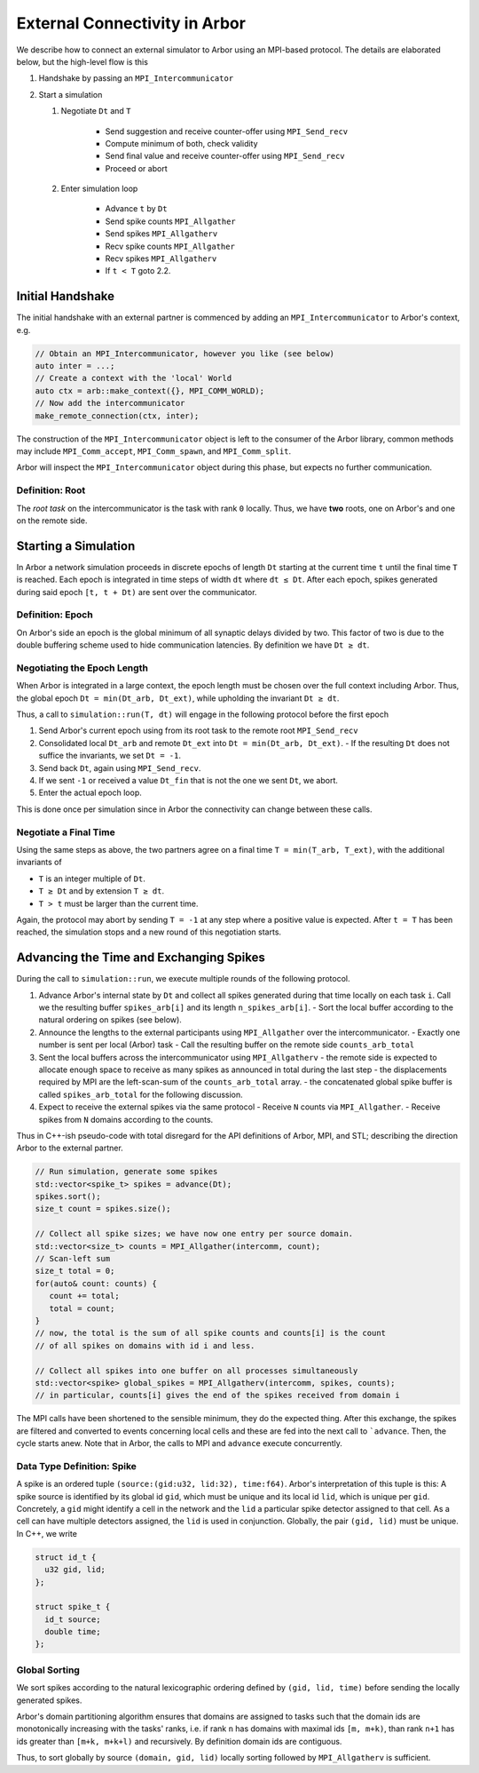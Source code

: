 .. _external:

External Connectivity in Arbor
==============================

We describe how to connect an external simulator to Arbor using an MPI-based
protocol. The details are elaborated below, but the high-level flow is this

1. Handshake by passing an ``MPI_Intercommunicator``
2. Start a simulation

   1. Negotiate ``Dt`` and ``T``

       * Send suggestion and receive counter-offer using ``MPI_Send_recv``
       * Compute minimum of both, check validity
       * Send final value and receive counter-offer using ``MPI_Send_recv``
       * Proceed or abort

   2. Enter simulation loop

       * Advance ``t`` by ``Dt``
       * Send spike counts ``MPI_Allgather``
       * Send spikes ``MPI_Allgatherv``
       * Recv spike counts ``MPI_Allgather``
       * Recv spikes ``MPI_Allgatherv``
       * If ``t < T`` goto 2.2.

Initial Handshake
-----------------

The initial handshake with an external partner is commenced by adding an
``MPI_Intercommunicator`` to Arbor's context, e.g.

.. code:: cpp

   // Obtain an MPI_Intercommunicator, however you like (see below)
   auto inter = ...;
   // Create a context with the 'local' World
   auto ctx = arb::make_context({}, MPI_COMM_WORLD);
   // Now add the intercommunicator
   make_remote_connection(ctx, inter);

The construction of the ``MPI_Intercommunicator`` object is left to the consumer
of the Arbor library, common methods may include ``MPI_Comm_accept``,
``MPI_Comm_spawn``, and ``MPI_Comm_split``.

Arbor will inspect the ``MPI_Intercommunicator`` object during this phase, but
expects no further communication.

Definition: Root
''''''''''''''''

The *root task* on the intercommunicator is the task with rank ``0`` locally.
Thus, we have **two** roots, one on Arbor's and one on the remote side.

Starting a Simulation
---------------------

In Arbor a network simulation proceeds in discrete epochs of length ``Dt``
starting at the current time ``t`` until the final time ``T`` is reached. Each
epoch is integrated in time steps of width ``dt`` where ``dt ≤ Dt``. After each
epoch, spikes generated during said epoch ``[t, t + Dt)`` are sent over the
communicator.

Definition: Epoch
'''''''''''''''''

On Arbor's side an epoch is the global minimum of all synaptic delays divided by
two. This factor of two is due to the double buffering scheme used to hide
communication latencies. By definition we have ``Dt ≥ dt``.

Negotiating the Epoch Length
''''''''''''''''''''''''''''

When Arbor is integrated in a large context, the epoch length must be chosen
over the full context including Arbor. Thus, the global epoch  ``Dt = min(Dt_arb,
Dt_ext)``, while upholding the invariant ``Dt ≥ dt``.

Thus, a call to ``simulation::run(T, dt)`` will engage in the following protocol
before the first epoch

1. Send Arbor's current epoch using from its root task to the remote root ``MPI_Send_recv``
2. Consolidated local ``Dt_arb`` and remote ``Dt_ext`` into ``Dt = min(Dt_arb, Dt_ext)``.
   - If the resulting ``Dt`` does not suffice the invariants, we set ``Dt = -1``.
3. Send back ``Dt``, again using ``MPI_Send_recv``.
4. If we sent ``-1`` or received a value ``Dt_fin`` that is not the one we sent ``Dt``, we abort.
5. Enter the actual epoch loop.

This is done once per simulation since in Arbor the connectivity can change
between these calls.

Negotiate a Final Time
''''''''''''''''''''''

Using the same steps as above, the two partners agree on a final time ``T =
min(T_arb, T_ext)``, with the additional invariants of

- ``T`` is an integer multiple of ``Dt``.
- ``T ≥ Dt`` and by extension ``T ≥ dt``.
- ``T > t`` must be larger than the current time.

Again, the protocol may abort by sending ``T = -1`` at any step where a positive value is expected.
After ``t = T`` has been reached, the simulation stops and a new round of this negotiation starts.

Advancing the Time and Exchanging Spikes
----------------------------------------

During the call to ``simulation::run``, we execute multiple rounds of the following protocol.

1. Advance Arbor's internal state by ``Dt`` and collect all spikes generated during that time locally on each task ``i``. Call we the resulting buffer ``spikes_arb[i]`` and its length  ``n_spikes_arb[i]``.
   - Sort the local buffer according to the natural ordering on spikes (see below).
2. Announce the lengths to the external participants using ``MPI_Allgather`` over the intercommunicator.
   - Exactly one number is sent per local (Arbor) task
   - Call the resulting buffer on the remote side ``counts_arb_total``
3. Sent the local buffers across the intercommunicator using ``MPI_Allgatherv``
   - the remote side is expected to allocate enough space to receive as many spikes as announced in total during the last step
   - the displacements required by MPI are the left-scan-sum of the ``counts_arb_total`` array.
   - the concatenated global spike buffer is called ``spikes_arb_total`` for the following discussion.
4. Expect to receive the external spikes via the same protocol
   - Receive ``N`` counts via ``MPI_Allgather``.
   - Receive spikes from ``N`` domains according to the counts.

Thus in C++-ish pseudo-code with total disregard for the API definitions of
Arbor, MPI, and STL; describing the direction Arbor to the external partner.

.. code:: cpp

    // Run simulation, generate some spikes
    std::vector<spike_t> spikes = advance(Dt);
    spikes.sort();
    size_t count = spikes.size();

    // Collect all spike sizes; we have now one entry per source domain.
    std::vector<size_t> counts = MPI_Allgather(intercomm, count);
    // Scan-left sum
    size_t total = 0;
    for(auto& count: counts) {
       count += total;
       total = count;
    }
    // now, the total is the sum of all spike counts and counts[i] is the count
    // of all spikes on domains with id i and less.

    // Collect all spikes into one buffer on all processes simultaneously
    std::vector<spike> global_spikes = MPI_Allgatherv(intercomm, spikes, counts);
    // in particular, counts[i] gives the end of the spikes received from domain i

The MPI calls have been shortened to the sensible minimum, they do the expected
thing. After this exchange, the spikes are filtered and converted to events
concerning local cells and these are fed into the next call to ```advance``.
Then, the cycle starts anew. Note that in Arbor, the calls to MPI and
``advance`` execute concurrently.

Data Type Definition: Spike
'''''''''''''''''''''''''''

A spike is an ordered tuple ``(source:(gid:u32, lid:32), time:f64)``. Arbor's
interpretation of this tuple is this: A spike source is identified by its global
id ``gid``, which must be unique and its local id ``lid``, which is unique per
``gid``. Concretely, a ``gid`` might identify a cell in the network and the
``lid`` a particular spike detector assigned to that cell. As a cell can have
multiple detectors assigned, the ``lid`` is used in conjunction. Globally, the
pair ``(gid, lid)`` must be unique. In C++, we write

.. code:: cpp

   struct id_t {
     u32 gid, lid;
   };

   struct spike_t {
     id_t source;
     double time;
   };

Global Sorting
''''''''''''''
We sort spikes according to the natural lexicographic ordering defined by
``(gid, lid, time)`` before sending the locally generated spikes.

Arbor's domain partitioning algorithm ensures that domains are assigned to tasks
such that the domain ids are monotonically increasing with the tasks' ranks,
i.e. if rank ``n`` has domains with maximal ids ``[m, m+k)``, than rank ``n+1``
has ids greater than ``[m+k, m+k+l)`` and recursively. By definition domain
ids are contiguous.

Thus, to sort globally by source ``(domain, gid, lid)`` locally sorting followed
by ``MPI_Allgatherv`` is sufficient.
